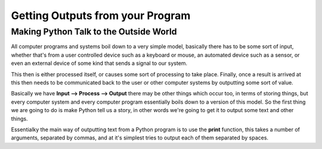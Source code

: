 =================================
Getting Outputs from your Program
=================================


Making Python Talk to the Outside World
---------------------------------------

All computer programs and systems boil down to a very simple model, basically there has to be some sort of input,
whether that's from a user controlled device such as a keyboard or mouse, an automated device such as a sensor, or even
an external device of some kind that sends a signal to our system.

This then is either processed itself, or causes some sort of processing to take place. Finally, once a result is arrived
at this then needs to be communicated back to the user or other computer systems by outputting some sort of value.

Basically we have **Input --> Process --> Output** there may be other things which occur too, in terms of storing things,
but every computer system and every computer program essentially boils down to a version of this model. So the first
thing we are going to do is make Python tell us a story, in other words we're going to get it to output some text and
other things.

Essentialky the main way of outputting text from a Python program is to use the **print** function, this takes a number of arguments, separated by commas, and at it's simplest tries to output each of them separated by spaces.



